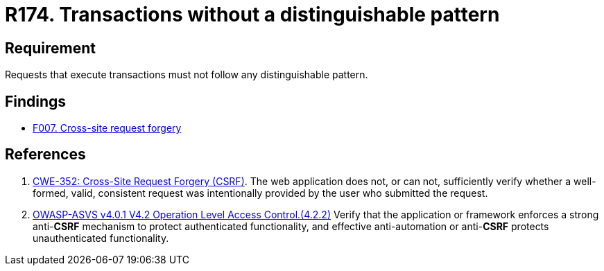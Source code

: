 :slug: rules/174/
:category: source
:description: This document contains the details of the security requirements related to the definition and management of source code in the organization. This requirement establishes the importance of avoiding distinguishable patterns in requests that execute transactions.
:keywords: Transactions, Request, Pattern, Application, ASVS, CWE
:rules: yes

= R174. Transactions without a distinguishable pattern

== Requirement

Requests that execute transactions must not follow any
distinguishable pattern.

== Findings

* [inner]#link:/web/findings/007/[F007. Cross-site request forgery]#

== References

. [[r1]] link:https://cwe.mitre.org/data/definitions/352.html[CWE-352: Cross-Site Request Forgery (CSRF)].
The web application does not, or can not, sufficiently verify whether a
well-formed, valid, consistent request was intentionally provided by the user
who submitted the request.

. [[r2]] link:https://owasp.org/www-project-application-security-verification-standard/[OWASP-ASVS v4.0.1
V4.2 Operation Level Access Control.(4.2.2)]
Verify that the application or framework enforces a strong anti-*CSRF*
mechanism to protect authenticated functionality,
and effective anti-automation or anti-*CSRF* protects unauthenticated
functionality.
